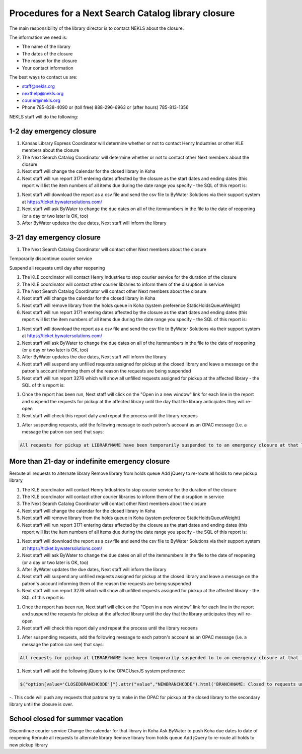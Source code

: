 Procedures for a Next Search Catalog library closure
====================================================

The main responsibility of the library director is to contact NEKLS about the closure.

The information we need is:

- The name of the library
- The dates of the closure
- The reason for the closure
- Your contact information

The best ways to contact us are:

- staff@nekls.org
- nexthelp@nekls.org
- courier@nekls.org
- Phone 785-838-4090 or (toll free) 888-296-6963 or (after hours) 785-813-1356


NEKLS staff will do the following:

1-2 day emergency closure
-------------------------

#. Kansas Library Express Coordinator will determine whether or not to contact Henry Industries or other KLE members about the closure
#. The Next Search Catalog Coordinator will determine whether or not to contact other Next members about the closure
#. Next staff will change the calendar for the closed library in Koha
#. Next staff will run report 3171 entering dates affected by the closure as the start dates and ending dates (this report will list the item numbers of all items due during the date range you specify - the SQL of this report is:

.. code-block:: sql
  :linenos:

  SELECT
    issues.branchcode,
    issues.itemnumber AS ITEM_NUMBER,
    issues.date_due
  FROM
    issues
  WHERE
    issues.branchcode
      LIKE <<Select library|ZBRAN>> AND
    issues.date_due BETWEEN
      <<Between the start of the day on date1|date>>  AND
      (<<the end of the day on date2|date>> + interval 1 day)
  GROUP BY
    issues.branchcode,
    issues.itemnumber
  ORDER BY
    issues.branchcode,
    issues.date_due

#. Next staff will download the report as a csv file and send the csv file to ByWater Solutions via their support system at https://ticket.bywatersolutions.com/
#. Next staff will ask ByWater to change the due dates on all of the itemnumbers in the file to the date of reopening (or a day or two later is OK, too)
#. After ByWater updates the due dates, Next staff will inform the library

3-21 day emergency closure
--------------------------

#. The Next Search Catalog Coordinator will contact other Next members about the closure

Temporarily discontinue courier service

Suspend all requests until day after reopening

#. The KLE coordinator will contact Henry Industries to stop courier service for the duration of the closure
#. The KLE coordinator will contact other courier libraries to inform them of the disruption in service
#. The Next Search Catalog Coordinator will contact other Next members about the closure
#. Next staff will change the calendar for the closed library in Koha
#. Next staff will remove library from the holds queue in Koha (system preference StaticHoldsQueueWeight)
#. Next staff will run report 3171 entering dates affected by the closure as the start dates and ending dates (this report will list the item numbers of all items due during the date range you specify - the SQL of this report is:

.. code-block:: sql
  :linenos:

  SELECT
    issues.branchcode,
    issues.itemnumber AS ITEM_NUMBER,
    issues.date_due
  FROM
    issues
  WHERE
    issues.branchcode
      LIKE <<Select library|ZBRAN>> AND
    issues.date_due BETWEEN
      <<Between the start of the day on date1|date>>  AND
      (<<the end of the day on date2|date>> + interval 1 day)
  GROUP BY
    issues.branchcode,
    issues.itemnumber
  ORDER BY
    issues.branchcode,
    issues.date_due

#. Next staff will download the report as a csv file and send the csv file to ByWater Solutions via their support system at https://ticket.bywatersolutions.com/
#. Next staff will ask ByWater to change the due dates on all of the itemnumbers in the file to the date of reopening (or a day or two later is OK, too)
#. After ByWater updates the due dates, Next staff will inform the library
#. Next staff will suspend any unfilled requests assigned for pickup at the closed library and leave a message on the patron's account informing them of the reason the requests are being suspended

#. Next staff will run report 3276 which will show all unfilled requests assigned for pickup at the affected library - the SQL of this report is:

.. code-block:: sql
  :linenos:

  SELECT
    Concat(
      '<a href="/cgi-bin/koha/circ/circulation.pl?borrowernumber=',
      reserves.borrowernumber,
      '#reserves" target="_blank">Open in new window</a>'
    ) AS LINK,
    Count(reserves.reserve_id) AS Count_reserve_id
  FROM
    reserves
  WHERE
    reserves.branchcode LIKE <<Choose your library|LBRANCH>> AND
    reserves.found IS NULL AND
    reserves.suspend = ""
  GROUP BY
    reserves.borrowernumber,
    reserves.branchcode,
    reserves.found,
    reserves.suspend
  ORDER BY
    reserves.borrowernumber

#. Once the report has been run, Next staff will click on the "Open in a new window" link for each line in the report and suspend the requests for pickup at the affected library until the day that the library anticipates they will re-open
#. Next staff will check this report daily and repeat the process until the library reopens

.. ToDo - add notes to report 3276

#. After suspending requests, add the following message to each patron's account as an OPAC message (i.e. a message the patron can see) that says:

.. code-block:: txt

  All requests for pickup at LIBRARYNAME have been temporarily suspended to to an emergency closure at that library.  The requests will automatically resume when the library reopens.




More than 21-day or indefinite emergency closure
------------------------------------------------

Reroute all requests to alternate library
Remove library from holds queue
Add jQuery to re-route all holds to new pickup library


#. The KLE coordinator will contact Henry Industries to stop courier service for the duration of the closure
#. The KLE coordinator will contact other courier libraries to inform them of the disruption in service
#. The Next Search Catalog Coordinator will contact other Next members about the closure
#. Next staff will change the calendar for the closed library in Koha
#. Next staff will remove library from the holds queue in Koha (system preference StaticHoldsQueueWeight)
#. Next staff will run report 3171 entering dates affected by the closure as the start dates and ending dates (this report will list the item numbers of all items due during the date range you specify - the SQL of this report is:

.. code-block:: sql
  :linenos:

  SELECT
    issues.branchcode,
    issues.itemnumber AS ITEM_NUMBER,
    issues.date_due
  FROM
    issues
  WHERE
    issues.branchcode
      LIKE <<Select library|ZBRAN>> AND
    issues.date_due BETWEEN
      <<Between the start of the day on date1|date>>  AND
      (<<the end of the day on date2|date>> + interval 1 day)
  GROUP BY
    issues.branchcode,
    issues.itemnumber
  ORDER BY
    issues.branchcode,
    issues.date_due

#. Next staff will download the report as a csv file and send the csv file to ByWater Solutions via their support system at https://ticket.bywatersolutions.com/
#. Next staff will ask ByWater to change the due dates on all of the itemnumbers in the file to the date of reopening (or a day or two later is OK, too)
#. After ByWater updates the due dates, Next staff will inform the library
#. Next staff will suspend any unfilled requests assigned for pickup at the closed library and leave a message on the patron's account informing them of the reason the requests are being suspended

#. Next staff will run report 3276 which will show all unfilled requests assigned for pickup at the affected library - the SQL of this report is:

.. code-block:: sql
  :linenos:

  SELECT
    Concat(
      '<a href="/cgi-bin/koha/circ/circulation.pl?borrowernumber=',
      reserves.borrowernumber,
      '#reserves" target="_blank">Open in new window</a>'
    ) AS LINK,
    Count(reserves.reserve_id) AS Count_reserve_id
  FROM
    reserves
  WHERE
    reserves.branchcode LIKE <<Choose your library|LBRANCH>> AND
    reserves.found IS NULL AND
    reserves.suspend = ""
  GROUP BY
    reserves.borrowernumber,
    reserves.branchcode,
    reserves.found,
    reserves.suspend
  ORDER BY
    reserves.borrowernumber

#. Once the report has been run, Next staff will click on the "Open in a new window" link for each line in the report and suspend the requests for pickup at the affected library until the day that the library anticipates they will re-open
#. Next staff will check this report daily and repeat the process until the library reopens

.. ToDo - add notes to report 3276

#. After suspending requests, add the following message to each patron's account as an OPAC message (i.e. a message the patron can see) that says:

.. code-block:: txt

  All requests for pickup at LIBRARYNAME have been temporarily suspended to to an emergency closure at that library.  The requests will automatically resume when the library reopens.

#. Next staff will add the following jQuery to the OPACUserJS system preference:

.. code-block:: java

  $("option[value='CLOSEDBRANCHCODE']").attr("value","NEWBRANCHCODE").html('BRANCHNAME: Closed to requests until REOPENINGDATE');

-. This code will push any requests that patrons try to make in the OPAC for pickup at the closed library to the secondary library until the closure is over.

School closed for summer vacation
--------------------------------

Discontinue courier service
Change the calendar for that library in Koha
Ask ByWater to push Koha due dates to date of reopening
Reroute all requests to alternate library
Remove library from holds queue
Add jQuery to re-route all holds to new pickup library
